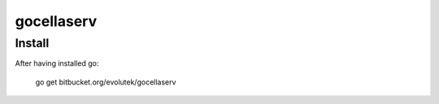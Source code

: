 gocellaserv
===========

Install
-------

After having installed go:

	go get bitbucket.org/evolutek/gocellaserv
